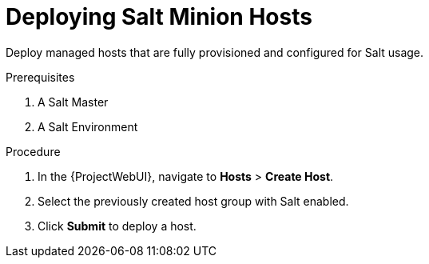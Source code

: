[id="Deploying_Salt_Minion_Hosts_{context}"]
= Deploying Salt Minion Hosts

Deploy managed hosts that are fully provisioned and configured for Salt usage.

.Prerequisites
. A Salt Master
. A Salt Environment
ifdef::katello,orcharhino[]
. A Content View containing the required Salt Minion client software
. An activation key
. A lifecycle environment
endif::[]

.Procedure
. In the {ProjectWebUI}, navigate to *Hosts* > *Create Host*.
. Select the previously created host group with Salt enabled.
. Click *Submit* to deploy a host.
